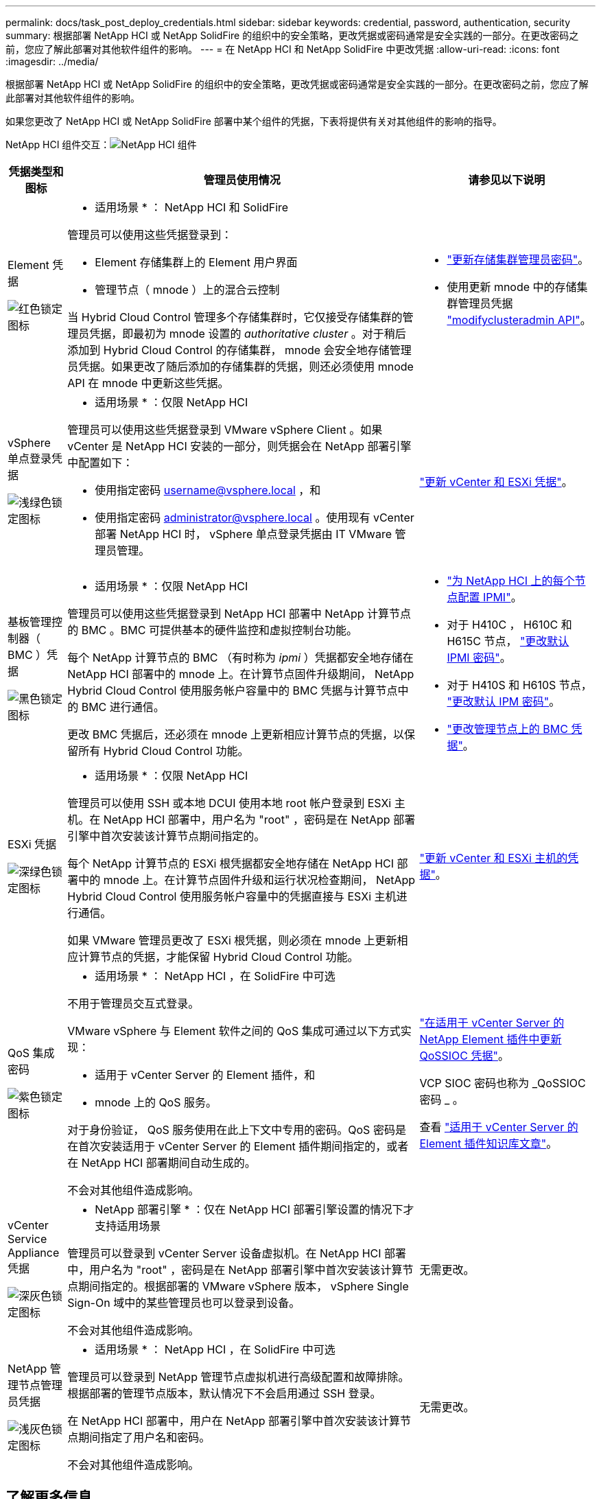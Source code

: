 ---
permalink: docs/task_post_deploy_credentials.html 
sidebar: sidebar 
keywords: credential, password, authentication, security 
summary: 根据部署 NetApp HCI 或 NetApp SolidFire 的组织中的安全策略，更改凭据或密码通常是安全实践的一部分。在更改密码之前，您应了解此部署对其他软件组件的影响。 
---
= 在 NetApp HCI 和 NetApp SolidFire 中更改凭据
:allow-uri-read: 
:icons: font
:imagesdir: ../media/


[role="lead"]
根据部署 NetApp HCI 或 NetApp SolidFire 的组织中的安全策略，更改凭据或密码通常是安全实践的一部分。在更改密码之前，您应了解此部署对其他软件组件的影响。

如果您更改了 NetApp HCI 或 NetApp SolidFire 部署中某个组件的凭据，下表将提供有关对其他组件的影响的指导。

NetApp HCI 组件交互：image:../media/diagram_credentials_hci.png["NetApp HCI 组件"]

[cols="10a,60a,30a"]
|===
| 凭据类型和图标 | 管理员使用情况 | 请参见以下说明 


 a| 
Element 凭据

image::../media/icon_lock_red.png[红色锁定图标]
 a| 
* 适用场景 * ： NetApp HCI 和 SolidFire

管理员可以使用这些凭据登录到：

* Element 存储集群上的 Element 用户界面
* 管理节点（ mnode ）上的混合云控制


当 Hybrid Cloud Control 管理多个存储集群时，它仅接受存储集群的管理员凭据，即最初为 mnode 设置的 _authoritative cluster_ 。对于稍后添加到 Hybrid Cloud Control 的存储集群， mnode 会安全地存储管理员凭据。如果更改了随后添加的存储集群的凭据，则还必须使用 mnode API 在 mnode 中更新这些凭据。
 a| 
* https://docs.netapp.com/us-en/element-software/storage/concept_system_manage_manage_cluster_administrator_users.html["更新存储集群管理员密码"^]。
* 使用更新 mnode 中的存储集群管理员凭据 https://docs.netapp.com/us-en/element-software/api/reference_element_api_modifyclusteradmin.html["modifyclusteradmin API"^]。




 a| 
vSphere 单点登录凭据

image::../media/icon_lock_green_light.png[浅绿色锁定图标]
 a| 
* 适用场景 * ：仅限 NetApp HCI

管理员可以使用这些凭据登录到 VMware vSphere Client 。如果 vCenter 是 NetApp HCI 安装的一部分，则凭据会在 NetApp 部署引擎中配置如下：

* 使用指定密码 username@vsphere.local ，和
* 使用指定密码 administrator@vsphere.local 。使用现有 vCenter 部署 NetApp HCI 时， vSphere 单点登录凭据由 IT VMware 管理员管理。

 a| 
https://docs.netapp.com/us-en/hci/docs/task_hci_credentials_vcenter_esxi.html#%20update-the-esxi-password-by-using-the-management-node-rest-api["更新 vCenter 和 ESXi 凭据"]。 



 a| 
基板管理控制器（ BMC ）凭据

image::../media/icon_lock_black.png[黑色锁定图标]
 a| 
* 适用场景 * ：仅限 NetApp HCI

管理员可以使用这些凭据登录到 NetApp HCI 部署中 NetApp 计算节点的 BMC 。BMC 可提供基本的硬件监控和虚拟控制台功能。

每个 NetApp 计算节点的 BMC （有时称为 _ipmi_ ）凭据都安全地存储在 NetApp HCI 部署中的 mnode 上。在计算节点固件升级期间， NetApp Hybrid Cloud Control 使用服务帐户容量中的 BMC 凭据与计算节点中的 BMC 进行通信。

更改 BMC 凭据后，还必须在 mnode 上更新相应计算节点的凭据，以保留所有 Hybrid Cloud Control 功能。
 a| 
* link:https://docs.netapp.com/us-en/hci/docs/hci_prereqs_final_prep.html["为 NetApp HCI 上的每个节点配置 IPMI"]。
* 对于 H410C ， H610C 和 H615C 节点， link:https://docs.netapp.com/us-en/hci/docs/hci_prereqs_final_prep.html["更改默认 IPMI 密码"]。
* 对于 H410S 和 H610S 节点， https://docs.netapp.com/us-en/element-software/storage/task_post_deploy_credential_change_ipmi_password.html["更改默认 IPM 密码"^]。
* link:https://docs.netapp.com/us-en/hci/docs/task_hcc_edit_bmc_info.html["更改管理节点上的 BMC 凭据"^]。




 a| 
ESXi 凭据

image::../media/icon_lock_green_dark.png[深绿色锁定图标]
 a| 
* 适用场景 * ：仅限 NetApp HCI

管理员可以使用 SSH 或本地 DCUI 使用本地 root 帐户登录到 ESXi 主机。在 NetApp HCI 部署中，用户名为 "root" ，密码是在 NetApp 部署引擎中首次安装该计算节点期间指定的。

每个 NetApp 计算节点的 ESXi 根凭据都安全地存储在 NetApp HCI 部署中的 mnode 上。在计算节点固件升级和运行状况检查期间， NetApp Hybrid Cloud Control 使用服务帐户容量中的凭据直接与 ESXi 主机进行通信。

如果 VMware 管理员更改了 ESXi 根凭据，则必须在 mnode 上更新相应计算节点的凭据，才能保留 Hybrid Cloud Control 功能。
 a| 
link:https://docs.netapp.com/us-en/hci/docs/task_hci_credentials_vcenter_esxi.html["更新 vCenter 和 ESXi 主机的凭据"^]。



 a| 
QoS 集成密码

image::../media/icon_lock_purple.png[紫色锁定图标]
 a| 
* 适用场景 * ： NetApp HCI ，在 SolidFire 中可选

不用于管理员交互式登录。

VMware vSphere 与 Element 软件之间的 QoS 集成可通过以下方式实现：

* 适用于 vCenter Server 的 Element 插件，和
* mnode 上的 QoS 服务。


对于身份验证， QoS 服务使用在此上下文中专用的密码。QoS 密码是在首次安装适用于 vCenter Server 的 Element 插件期间指定的，或者在 NetApp HCI 部署期间自动生成的。

不会对其他组件造成影响。
 a| 
link:https://docs.netapp.com/us-en/vcp/vcp_task_qossioc.html["在适用于 vCenter Server 的 NetApp Element 插件中更新 QoSSIOC 凭据"^]。 

VCP SIOC 密码也称为 _QoSSIOC 密码 _ 。 

查看 link:https://kb.netapp.com/Advice_and_Troubleshooting/Data_Storage_Software/Element_Plug-in_for_vCenter_server/mNode_Status_shows_as_'Network_Down'_or_'Down'_in_the_mNode_Settings_tab_of_the_Element_Plugin_for_vCenter_(VCP)["适用于 vCenter Server 的 Element 插件知识库文章"^]。



 a| 
vCenter Service Appliance 凭据

image::../media/icon_lock_gray_dark.png[深灰色锁定图标]
 a| 
* NetApp 部署引擎 * ：仅在 NetApp HCI 部署引擎设置的情况下才支持适用场景

管理员可以登录到 vCenter Server 设备虚拟机。在 NetApp HCI 部署中，用户名为 "root" ，密码是在 NetApp 部署引擎中首次安装该计算节点期间指定的。根据部署的 VMware vSphere 版本， vSphere Single Sign-On 域中的某些管理员也可以登录到设备。

不会对其他组件造成影响。
 a| 
无需更改。 



 a| 
NetApp 管理节点管理员凭据

image::../media/icon_lock_gray_light.png[浅灰色锁定图标]
 a| 
* 适用场景 * ： NetApp HCI ，在 SolidFire 中可选

管理员可以登录到 NetApp 管理节点虚拟机进行高级配置和故障排除。根据部署的管理节点版本，默认情况下不会启用通过 SSH 登录。

在 NetApp HCI 部署中，用户在 NetApp 部署引擎中首次安装该计算节点期间指定了用户名和密码。

不会对其他组件造成影响。
 a| 
无需更改。 

|===


== 了解更多信息

* https://docs.netapp.com/us-en/element-software/storage/reference_post_deploy_change_default_ssl_certificate.html["更改 Element 软件的默认 SSL 证书"^]
* https://docs.netapp.com/us-en/element-software/storage/task_post_deploy_credential_change_ipmi_password.html["更改节点的 IPMI 密码"^]
* https://docs.netapp.com/us-en/element-software/storage/concept_system_manage_mfa_enable_multi_factor_authentication.html["启用多因素身份验证"^]
* https://docs.netapp.com/us-en/element-software/storage/concept_system_manage_key_get_started_with_external_key_management.html["开始使用外部密钥管理"^]
* https://docs.netapp.com/us-en/element-software/storage/task_system_manage_fips_create_a_cluster_supporting_fips_drives.html["创建支持 FIPS 驱动器的集群"^]

